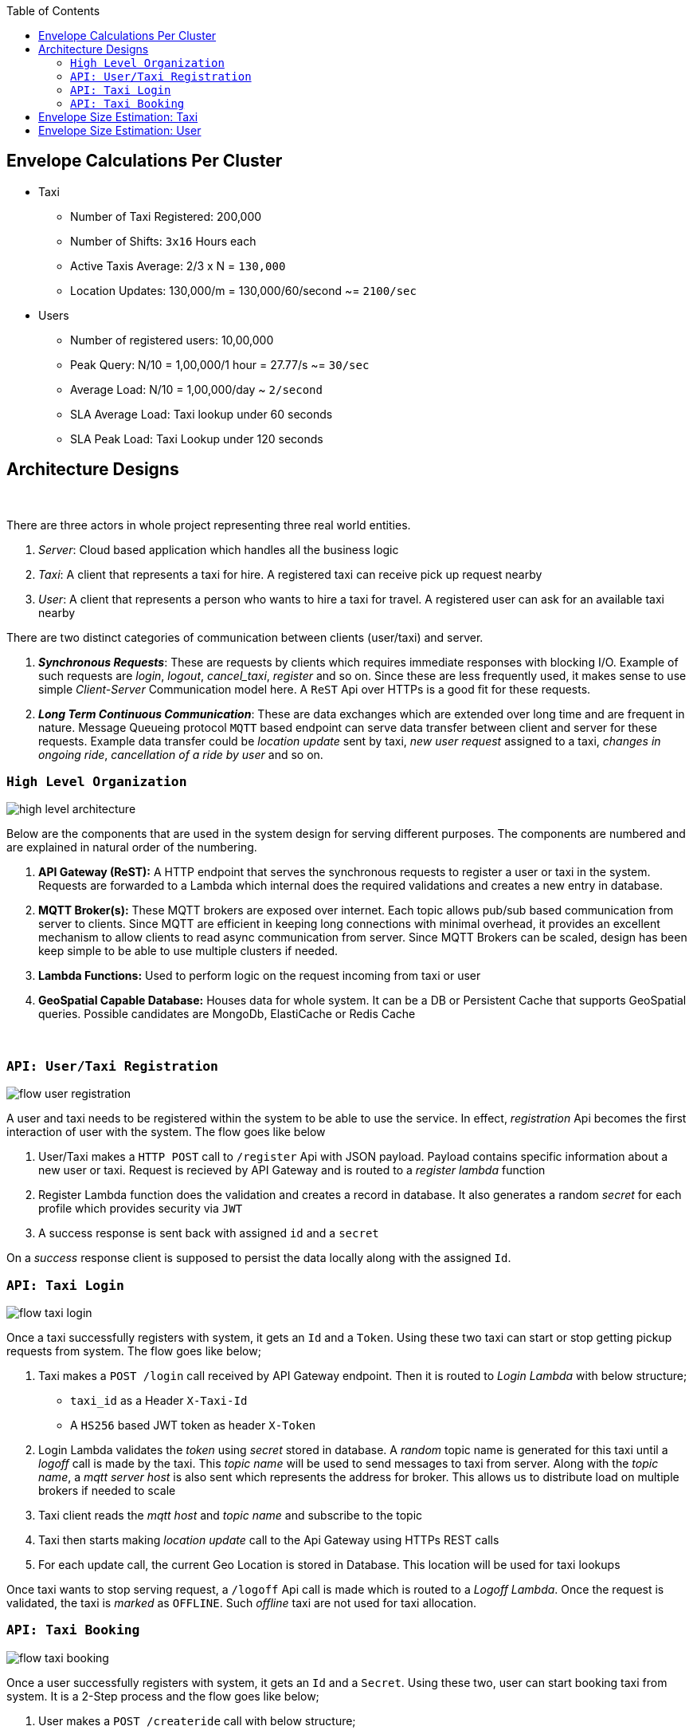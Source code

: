 :toc:

== Envelope Calculations Per Cluster


* Taxi
    - Number of Taxi Registered: 200,000
    - Number of Shifts: `3x16` Hours each
    - Active Taxis Average: 2/3 x N = `130,000`
    - Location Updates: 130,000/m = 130,000/60/second ~= `2100/sec`

* Users
    - Number of registered users: 10,00,000
    - Peak Query: N/10 = 1,00,000/1 hour = 27.77/s ~= `30/sec`
    - Average Load: N/10 = 1,00,000/day ~ `2/second`
    - SLA Average Load: Taxi lookup under 60 seconds
    - SLA Peak Load: Taxi Lookup under 120 seconds

== Architecture Designs

{nbsp}

There are three actors in whole project representing three real world entities.

1. _Server_: Cloud based application which handles all the business logic
2. _Taxi_: A client that represents a taxi for hire. A registered taxi can receive pick up request nearby
3. _User_: A client that represents a person who wants to hire a taxi for travel. A registered user can ask for an
   available taxi nearby

There are two distinct categories of communication between clients (user/taxi) and server.

1. *_Synchronous Requests_*: These are requests by clients which requires immediate responses with blocking I/O. Example
   of such requests are _login_, _logout_, _cancel_taxi_, _register_ and so on. Since these are less frequently used, it
   makes sense to use simple _Client-Server_ Communication model here. A `ReST` Api over HTTPs is a good fit for these
   requests.
2. *_Long Term Continuous Communication_*: These are data exchanges which are extended over long time and are frequent
   in nature. Message Queueing protocol `MQTT` based endpoint can serve data transfer between client and server for
   these requests. Example data transfer could be _location update_ sent by taxi, _new user request_ assigned to a taxi,
   _changes in ongoing ride_, _cancellation of a ride by user_ and so on.
{nbsp}

=== `High Level Organization`

image::img/high_level_architecture.png[]

Below are the components that are used in the system design for serving different purposes. The components are numbered
and are explained in natural order of the numbering.

1. *API Gateway (ReST):* A HTTP endpoint that serves the synchronous requests to register a user or taxi in the system.
   Requests are forwarded to a Lambda which internal does the required validations and creates a new entry in database.
2. *MQTT Broker(s):* These MQTT brokers are exposed over internet. Each topic allows pub/sub based communication from
   server to clients. Since MQTT are efficient in keeping long connections with minimal overhead, it provides an
   excellent mechanism to allow clients to read async communication from server. Since MQTT Brokers can be scaled,
   design has been keep simple to be able to use multiple clusters if needed.
3. *Lambda Functions:* Used to perform logic on the request incoming from taxi or user
4. *GeoSpatial Capable Database:* Houses data for whole system. It can be a DB or Persistent Cache that supports
   GeoSpatial queries. Possible candidates are MongoDb, ElastiCache or Redis Cache

{nbsp}

=== `API: User/Taxi Registration`

image::img/flow_user_registration.png[]

A user and taxi needs to be registered within the system to be able to use the service. In effect, _registration_ Api
becomes the first interaction of user with the system. The flow goes like below

 1. User/Taxi makes a `HTTP POST` call to `/register` Api with JSON payload. Payload contains specific information
    about a new user or taxi. Request is recieved by API Gateway and is routed to a _register lambda_ function
 2. Register Lambda function does the validation and creates a record in database. It also generates a random _secret_
   for each profile which provides security via `JWT`
 3. A success response is sent back with assigned `id` and a `secret`

On a _success_ response client is supposed to persist the data locally along with the assigned `Id`.

=== `API: Taxi Login`

image::img/flow_taxi_login.png[]

Once a taxi successfully registers with system, it gets an `Id` and a `Token`. Using these two taxi can start or stop
getting pickup requests from system. The flow goes like below;

1. Taxi makes a `POST /login` call received by API Gateway endpoint. Then it is routed to _Login Lambda_ with below
   structure;
  - `taxi_id` as a Header `X-Taxi-Id`
  - A `HS256` based JWT token as header `X-Token`

2. Login Lambda validates the _token_ using _secret_ stored in database. A _random_ topic name is generated for this
   taxi until a _logoff_ call is made by the taxi. This _topic name_ will be used to send messages to taxi from server.
   Along with  the _topic name_, a _mqtt server host_ is also sent which represents the address for broker. This allows
   us to distribute load on multiple brokers if needed to scale
3. Taxi client reads the _mqtt host_ and _topic name_ and subscribe to the topic
4. Taxi then starts making _location update_ call to the Api Gateway using HTTPs REST calls
5. For each update call, the current Geo Location is stored in Database. This location will be used for taxi lookups

Once taxi wants to stop serving request, a `/logoff` Api call is made which is routed to a _Logoff Lambda_. Once the
request is validated, the taxi is _marked_ as `OFFLINE`. Such _offline_ taxi are not used for taxi allocation.


=== `API: Taxi Booking`

image::img/flow_taxi_booking.png[]

Once a user successfully registers with system, it gets an `Id` and a `Secret`. Using these two, user can start booking
taxi from system. It is a 2-Step process and the flow goes like below;

1. User makes a `POST /createride` call with below structure;
  - `user_id` as a Header `X-User-Id`
  - `jwt` as a Header `X-Token`
  - JSON Payload containing _user location_
2. Request is handled by _create ride lambda_. It generates a random, _topic name_ for the ride request, creates `ride`
   record in database containing, user id, location, topic name and status. All of these are sent back to client along
   with _mqtt broker_ address
3. Client reads the broker address and topic name from the response and subscribes to it for updates
4. Client makes an authenticated ReST `POST /findtaxi` call to make server look for taxi
5. Request is served a _find taxi lambda_ which does the heavy lifting in below manner
  - It reads the ride data and finds the available taxis
  - It sends a ride request via a message onto _mqtt broker topic_ as saved in taxi record
  - It then does a poll on the _ride record_ to be updated by an available taxi
  - If a taxi accepts the request, a confirmation is sent to user by publishing a message onto the _ride topic_
  - If no taxi accepts the request, a confirmation is sent after a timeout of 2 minutes
6. An available _taxi client_ will be listening on a taxi topic as assigned by the server. For a taxi request, if a taxi
   is nearby, a message will be sent with ride details onto this _taxi topic_. The taxi client will read this message
   from _mqtt topic_ and may decide to _accept_ or _reject_ the request. In any of the case it makes a _accept_ call.
   The _accept_ call is served by a Lambda which updates the client about a rejection or acceptance by a taxi. If the
   taxi is the one to accept a ride, _ride_ record is update to mark the taxi assigned and status of the record is
   updated. In the next poll, the _find taxi lambda_ will return a success in taxi allocation for the request. A
   confirmation is sent to _taxi client_ indicating that it was the first one to respond and hence it is assigned to
   the ride
7. Taxi Client then can start and then end the ride. It makes an authenticated `POST /ride` call that is served by a
   _ride lambda_. When a ride starts, ride record is updated and user client is notified via _mqtt user topic_.
   Similarly, when the taxi ends the ride, it sends a _ride update_ onto the same ReST call. The _ride lambda_ then reads
   the ride completion and then it updates the taxi status and ride status. A ride completion message is sent to the
   _mqtt user topic_ so that user client can consider a ride to be completed

== Envelope Size Estimation: Taxi

[source]
----
Taxi Mongo Record {
 "id"  : "<string:128>",
 "type": "<string:32>",
 "registered_on": <epoch:8>,
 "license_number": "<string:64>",
 "manufacturer": "<string:64>",
 "model": "<string:64>",
 "driven_by": {
   "name": "<string:256>",
   "license": "<string:256>",
   "expiry": <epoch:8>
 },
 "token": "<string:128>"
}

Taxi Location Records {
 "last_update": <epoch:8>
 "longitude": <float:8>
 "latitude": <float:8>
}

Taxi Status Record {
  "last_update": <epoch:8>
  "logout_at": <epoch:8>,
  "trip_id": <long:8>,
}
----

* Taxi
    - total=200,000; active=130,000
    - Max Record Size: 1024 Bytes (1KB)
    - Max Active Database Size: 200,000KB/ 200MB
    - Max Status Size: 32B
    - Max Cache Size: 130,000 x 32B / 4MB
    - Peak Cache Memory Size: 200,000 x 32B / 6MB

== Envelope Size Estimation: User

[source]
----
User Mongo Record {
 "id"  : "<string:128>",
 "registered_on": <epoch:8>,
 "gender": "<string:32>",
 "contact": "<string:64>",
 "address": "<string:64>",
 "name": "<string:256>",
 "token": "<string:128>"
}

User Trip Status Record {
  "last_update": <epoch:8>
  "trip_id": <long:8>,
  "taxi_id": "<string:128>"
}
----

* Users
    - Number of registered users: 1000,000
    - Cache Size Max: 200,000 * 144B/ 28MB
    - Database Size: 680B * 1M / 680MB

